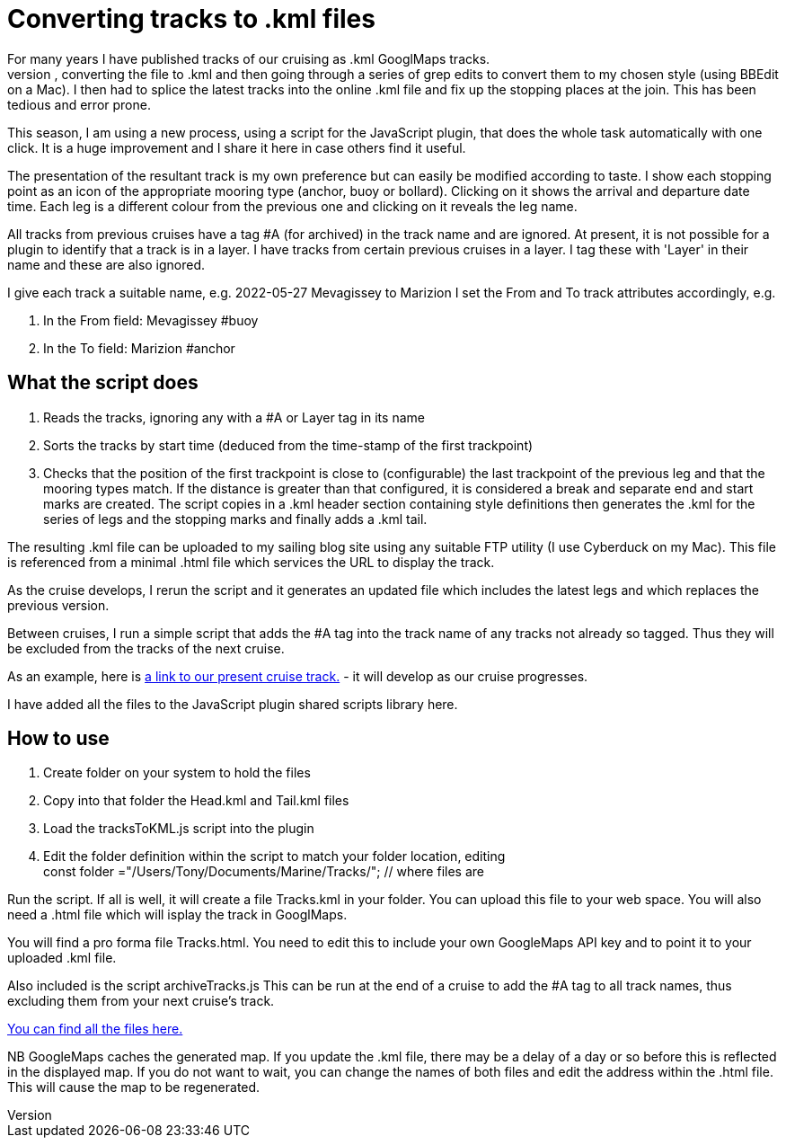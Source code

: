 = Converting tracks to .kml files
For many years I have published tracks of our cruising as .kml GooglMaps tracks.
Until now I had a process of exporting the latest few leg tracks as .gpx files, converting the file to .kml and then going through a series of grep edits to convert them to my chosen style (using BBEdit on a Mac).  I then had to splice the latest tracks into the online .kml file and fix up the stopping places at the join.  This has been tedious and error prone.

This season, I am using a new process, using a script for the JavaScript plugin, that does the whole task automatically with one click. It is a huge improvement and I share it here in case others find it useful.

The presentation of the resultant track is my own preference but can easily be modified according to taste.  I show each stopping point as an icon of the appropriate mooring type (anchor, buoy or bollard).  Clicking on it shows the arrival and departure date time.  Each leg is a different colour from the previous one and clicking on it reveals the leg name.

All tracks from previous cruises have a tag #A (for archived) in the track name and are ignored.
At present, it is not possible for a plugin to identify that a track is in a layer.  I have tracks from certain previous cruises in a layer.  I tag these with 'Layer' in their name and these are also ignored.

I give each track a suitable name, e.g. 2022-05-27 Mevagissey to Marizion
I set the From and To track attributes accordingly, e.g.

. In the From field: Mevagissey #buoy
. In the To field:   Marizion #anchor
		
== What the script does

. Reads the tracks, ignoring any with a #A or Layer tag in its name
. Sorts the tracks by start time (deduced from the time-stamp of the first trackpoint)
. Checks that the position of the first trackpoint is close to (configurable) the last trackpoint of the previous leg and that the mooring types match.
If the distance is greater than that configured, it is considered a break and separate end and start marks are created.
The script copies in a .kml header section containing style definitions then generates the .kml for the series of legs and the stopping marks and finally adds a .kml tail.

The resulting .kml file can be uploaded to my sailing blog site using any suitable FTP utility (I use Cyberduck on my Mac).  This file is referenced from a minimal .html file which services the URL to display the track.

As the cruise develops, I rerun the script and it generates an updated file which includes the latest legs and which replaces the previous version.

Between cruises, I run a simple script that adds the #A tag into the track name of any tracks not already so tagged.  Thus they will be excluded from the tracks of the next cruise.

As an example, here is link:https://blog.antipole.co.uk/blog/uploads/blog-charts/2022/Tracks.html[a link to our present cruise track.] - it will develop as our cruise progresses.

I have added all the files to the JavaScript plugin shared scripts library here.

== How to use

. Create folder on your system to hold the files
. Copy into that folder the Head.kml and Tail.kml files
. Load the tracksToKML.js script into the plugin
. Edit the folder definition within the script to match your folder location, editing +
const folder ="/Users/Tony/Documents/Marine/Tracks/";	// where files are


Run the script.  If all is well, it will create a file Tracks.kml in your folder.
You can upload this file to your web space.
You will also need a .html file which will isplay the track in GooglMaps.
 
You will find a pro forma file Tracks.html.
You need to edit this to include your own GoogleMaps API key and to point it to your uploaded .kml file.

Also included is the script archiveTracks.js
This can be run at the end of a cruise to add the #A tag to all track names, thus excluding them from your next cruise's track.

link:https:../TracksToKML[You can find all the files here.]


NB GoogleMaps caches the generated map.  If you update the .kml file, there may be a delay of a day or so before this is reflected in the displayed map.
If you do not want to wait, you can change the names of both files and edit the address within the .html file.  This will cause the map to be regenerated.
